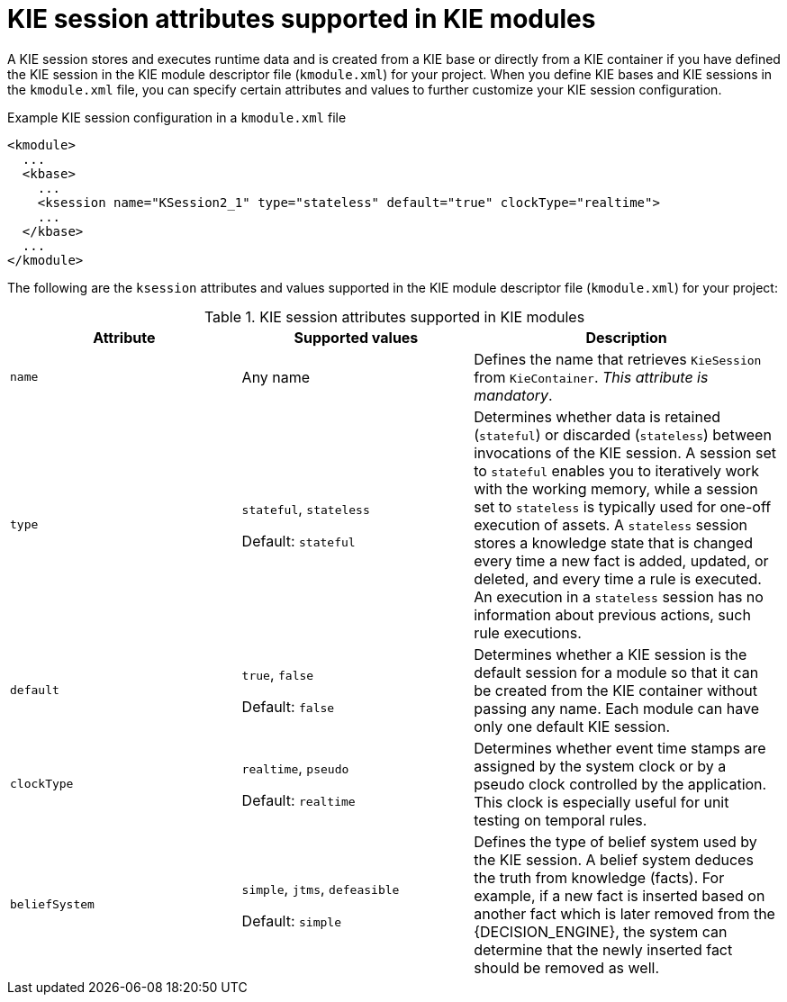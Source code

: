 [id='project-ksession-ref_{context}']
= KIE session attributes supported in KIE modules

A KIE session stores and executes runtime data and is created from a KIE base or directly from a KIE container if you have defined the KIE session in the KIE module descriptor file (`kmodule.xml`) for your project. When you define KIE bases and KIE sessions in the `kmodule.xml` file, you can specify certain attributes and values to further customize your KIE session configuration.

.Example KIE session configuration in a `kmodule.xml` file
[source,xml]
----
<kmodule>
  ...
  <kbase>
    ...
    <ksession name="KSession2_1" type="stateless" default="true" clockType="realtime">
    ...
  </kbase>
  ...
</kmodule>
----

The following are the `ksession` attributes and values supported in the KIE module descriptor file (`kmodule.xml`) for your project:

.KIE session attributes supported in KIE modules
[cols="30%,30%,40%", options="header"]
|===
|Attribute
|Supported values
|Description

|`name`
|Any name
|Defines the name that retrieves `KieSession` from `KieContainer`. _This attribute is mandatory_.

|`type`
a|`stateful`, `stateless`

Default: `stateful`
|Determines whether data is retained (`stateful`) or discarded (`stateless`) between invocations of the KIE session. A session set to `stateful` enables you to iteratively work with the working memory, while a session set to `stateless` is typically used for one-off execution of assets. A `stateless` session stores a knowledge state that is changed every time a new fact is added, updated, or deleted, and every time a rule is executed. An execution in a `stateless` session has no information about previous actions, such rule executions.

|`default`
a|`true`, `false`

Default: `false`
|Determines whether a KIE session is the default session for a module so that it can be created from the KIE container without passing any name. Each module can have only one default KIE session.

|`clockType`
a|`realtime`, `pseudo`

Default: `realtime`
|Determines whether event time stamps are assigned by the system clock or by a pseudo clock controlled by the application. This clock is especially useful for unit testing on temporal rules.

|`beliefSystem`
a|`simple`, `jtms`, `defeasible`

Default: `simple`
|Defines the type of belief system used by the KIE session. A belief system deduces the truth from knowledge (facts). For example, if a new fact is inserted based on another fact which is later removed from the {DECISION_ENGINE}, the system can determine that the newly inserted fact should be removed as well.
|===
